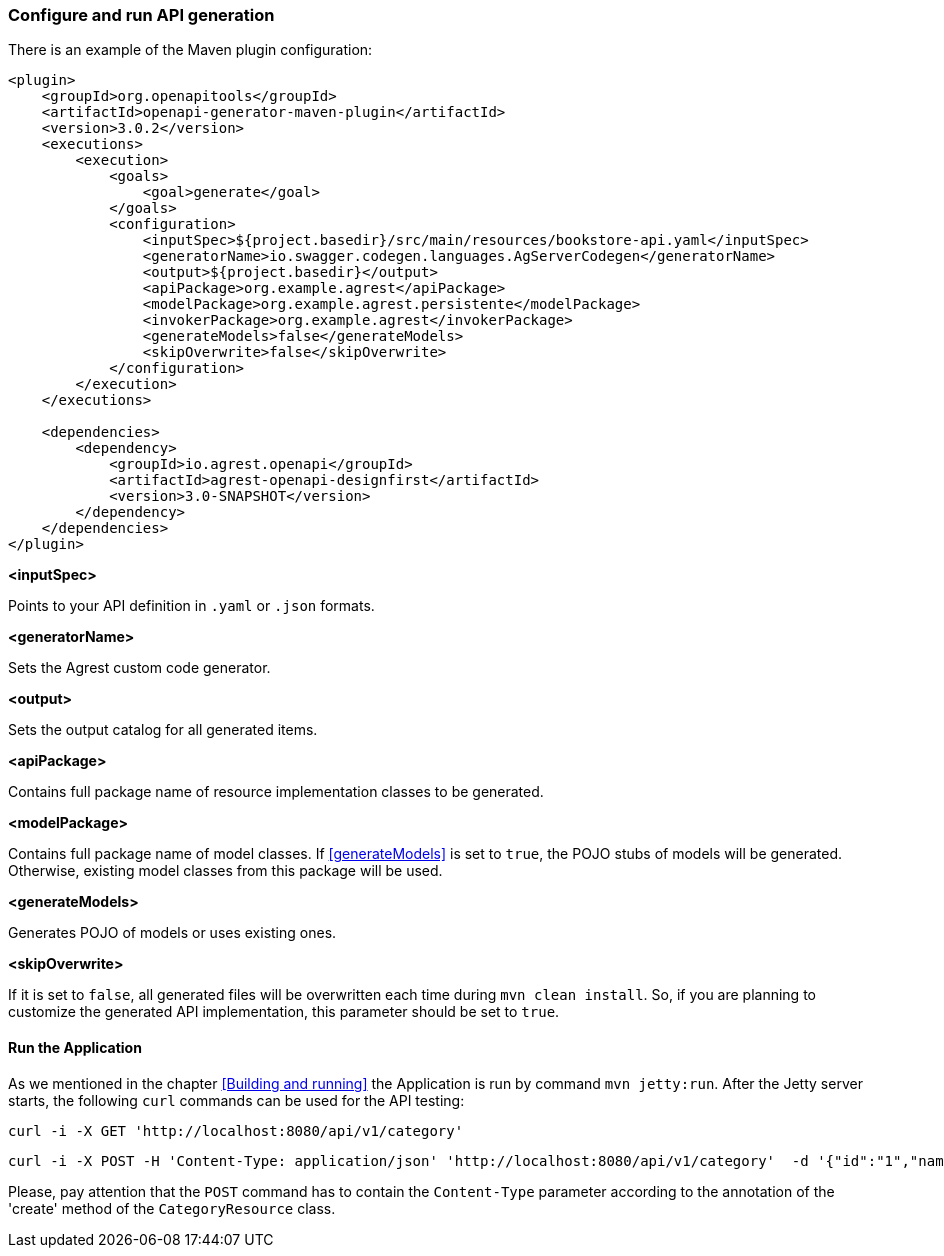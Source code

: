 === Configure and run API generation
There is an example of the Maven plugin configuration:
[source, XML]
----
<plugin>
    <groupId>org.openapitools</groupId>
    <artifactId>openapi-generator-maven-plugin</artifactId>
    <version>3.0.2</version>
    <executions>
        <execution>
            <goals>
                <goal>generate</goal>
            </goals>
            <configuration>
                <inputSpec>${project.basedir}/src/main/resources/bookstore-api.yaml</inputSpec>
                <generatorName>io.swagger.codegen.languages.AgServerCodegen</generatorName>
                <output>${project.basedir}</output>
                <apiPackage>org.example.agrest</apiPackage>
                <modelPackage>org.example.agrest.persistente</modelPackage>
                <invokerPackage>org.example.agrest</invokerPackage>
                <generateModels>false</generateModels>
                <skipOverwrite>false</skipOverwrite>
            </configuration>
        </execution>
    </executions>

    <dependencies>
        <dependency>
            <groupId>io.agrest.openapi</groupId>
            <artifactId>agrest-openapi-designfirst</artifactId>
            <version>3.0-SNAPSHOT</version>
        </dependency>
    </dependencies>
</plugin>
----

[#inputSpec]
*<inputSpec>*

Points to your API definition in `.yaml` or `.json` formats.

[#generatorName]
*<generatorName>*

Sets the Agrest custom code generator.

[#output]
*<output>*

Sets the output catalog for all generated items.

[#apiPackage]
*<apiPackage>*

Contains full package name of resource implementation classes to be generated.

[#modelPackage]
*<modelPackage>*

Contains full package name of model classes.
If <<generateModels>> is set to `true`, the POJO stubs of models will be generated.
Otherwise, existing model classes from this package will be used.

[#generateModels]
*<generateModels>*

Generates POJO of models or uses existing ones.

[#skipOverwrite]
*<skipOverwrite>*

If it is set to `false`, all generated files will be overwritten each time during `mvn clean install`.
So, if you are planning to customize the generated API implementation, this parameter should be set to `true`.


==== Run the Application

As we mentioned in the chapter <<Building and running>> the Application is run by command `mvn jetty:run`.
After the Jetty server starts, the following `curl` commands can be used for the API testing:

```
curl -i -X GET 'http://localhost:8080/api/v1/category'
```

```
curl -i -X POST -H 'Content-Type: application/json' 'http://localhost:8080/api/v1/category'  -d '{"id":"1","name":"Science Fiction"}'
```

Please, pay attention that the `POST` command has to contain the `Content-Type` parameter according to the annotation
of the 'create' method of the `CategoryResource` class.